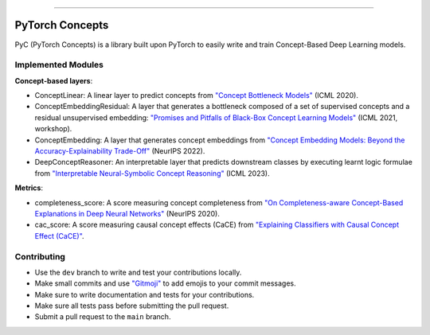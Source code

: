 .. image:: https://github.com/pyc-team/pytorch_concepts/blob/dev/doc/_static/img/pyc_logo_text.svg?sanitize=true
   :scale: 50 %
   :alt: PyC Logo
   :align: center

======================

PyTorch Concepts
======================

PyC (PyTorch Concepts) is a library built upon PyTorch to easily write and train Concept-Based Deep Learning models.


Implemented Modules
-------------------------

**Concept-based layers**:

- ConceptLinear: A linear layer to predict concepts from `"Concept Bottleneck Models" <https://arxiv.org/pdf/2007.04612>`_ (ICML 2020).
- ConceptEmbeddingResidual: A layer that generates a bottleneck composed of a set of supervised concepts and a residual unsupervised embedding: `"Promises and Pitfalls of Black-Box Concept Learning Models" <https://arxiv.org/abs/2106.13314>`_ (ICML 2021, workshop).
- ConceptEmbedding: A layer that generates concept embeddings from `"Concept Embedding Models: Beyond the Accuracy-Explainability Trade-Off" <https://arxiv.org/abs/2209.09056>`_ (NeurIPS 2022).
- DeepConceptReasoner: An interpretable layer that predicts downstream classes by executing learnt logic formulae from `"Interpretable Neural-Symbolic Concept Reasoning" <https://arxiv.org/abs/2304.14068>`_ (ICML 2023).

**Metrics**:

- completeness_score: A score measuring concept completeness from `"On Completeness-aware Concept-Based Explanations in Deep Neural Networks" <https://arxiv.org/abs/1910.07969>`_ (NeurIPS 2020).
- cac_score: A score measuring causal concept effects (CaCE) from `"Explaining Classifiers with Causal Concept Effect (CaCE)" <https://arxiv.org/abs/1907.07165>`_.


Contributing
-------------------------

- Use the ``dev`` branch to write and test your contributions locally.
- Make small commits and use `"Gitmoji" <https://gitmoji.dev/>`_ to add emojis to your commit messages.
- Make sure to write documentation and tests for your contributions.
- Make sure all tests pass before submitting the pull request.
- Submit a pull request to the ``main`` branch.
